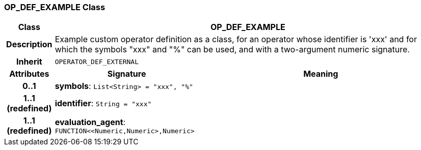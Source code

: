 === OP_DEF_EXAMPLE Class

[cols="^1,3,5"]
|===
h|*Class*
2+^h|*OP_DEF_EXAMPLE*

h|*Description*
2+a|Example custom operator definition as a class, for an operator whose identifier is 'xxx' and for which the symbols "xxx" and "%" can be used, and with a two-argument numeric signature.

h|*Inherit*
2+|`OPERATOR_DEF_EXTERNAL`

h|*Attributes*
^h|*Signature*
^h|*Meaning*

h|*0..1*
|*symbols*: `List<String>{nbsp}={nbsp}"xxx", "%"`
a|

h|*1..1 +
(redefined)*
|*identifier*: `String{nbsp}={nbsp}"xxx"`
a|

h|*1..1 +
(redefined)*
|*evaluation_agent*: `FUNCTION<<Numeric,Numeric>,Numeric>`
a|
|===
